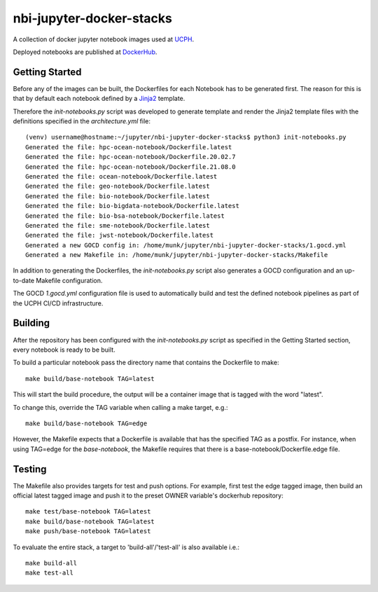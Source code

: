 ==========================
nbi-jupyter-docker-stacks
==========================

A collection of docker jupyter notebook images used at `UCPH <https://www.ku.dk/english/>`_.

Deployed notebooks are published at `DockerHub <https://hub.docker.com/u/nielsbohr>`_.

---------------
Getting Started
---------------

Before any of the images can be built, the Dockerfiles for each Notebook has to be generated first.
The reason for this is that by default each notebook defined by a `Jinja2 <https://jinja2docs.readthedocs.io/en/stable/>`__ template.

Therefore the `init-notebooks.py` script was developed to generate template and render the Jinja2 template files
with the definitions specified in the `architecture.yml` file::

	(venv) username@hostname:~/jupyter/nbi-jupyter-docker-stacks$ python3 init-notebooks.py 
	Generated the file: hpc-ocean-notebook/Dockerfile.latest
	Generated the file: hpc-ocean-notebook/Dockerfile.20.02.7
	Generated the file: hpc-ocean-notebook/Dockerfile.21.08.0
	Generated the file: ocean-notebook/Dockerfile.latest
	Generated the file: geo-notebook/Dockerfile.latest
	Generated the file: bio-notebook/Dockerfile.latest
	Generated the file: bio-bigdata-notebook/Dockerfile.latest
	Generated the file: bio-bsa-notebook/Dockerfile.latest
	Generated the file: sme-notebook/Dockerfile.latest
	Generated the file: jwst-notebook/Dockerfile.latest
	Generated a new GOCD config in: /home/munk/jupyter/nbi-jupyter-docker-stacks/1.gocd.yml
	Generated a new Makefile in: /home/munk/jupyter/nbi-jupyter-docker-stacks/Makefile

In addition to generating the Dockerfiles, the `init-notebooks.py` script also generates 
a GOCD configuration and an up-to-date Makefile configuration.

The GOCD `1.gocd.yml` configuration file is used to automatically build and test the defined notebook
pipelines as part of the UCPH CI/CD infrastructure.

--------
Building
--------

After the repository has been configured with the `init-notebooks.py` script as specified in the Getting Started section,
every notebook is ready to be built.

To build a particular notebook pass the directory name that contains the Dockerfile to make::

	make build/base-notebook TAG=latest

This will start the build procedure, the output will be a container image that is tagged with the word "latest".

To change this, override the TAG variable when calling a make target, e.g.::

	make build/base-notebook TAG=edge

However, the Makefile expects that a Dockerfile is available that has the specified TAG as a postfix.
For instance, when using TAG=edge for the `base-notebook`, the Makefile requires that there is a base-notebook/Dockerfile.edge file.

-------
Testing
-------

The Makefile also provides targets for test and push options. For example, first test the edge tagged image,
then build an official latest tagged image and push it to the preset OWNER variable's dockerhub repository::

	make test/base-notebook TAG=latest
	make build/base-notebook TAG=latest
	make push/base-notebook TAG=latest


To evaluate the entire stack, a target to 'build-all'/'test-all' is also available i.e.::

	make build-all
	make test-all
